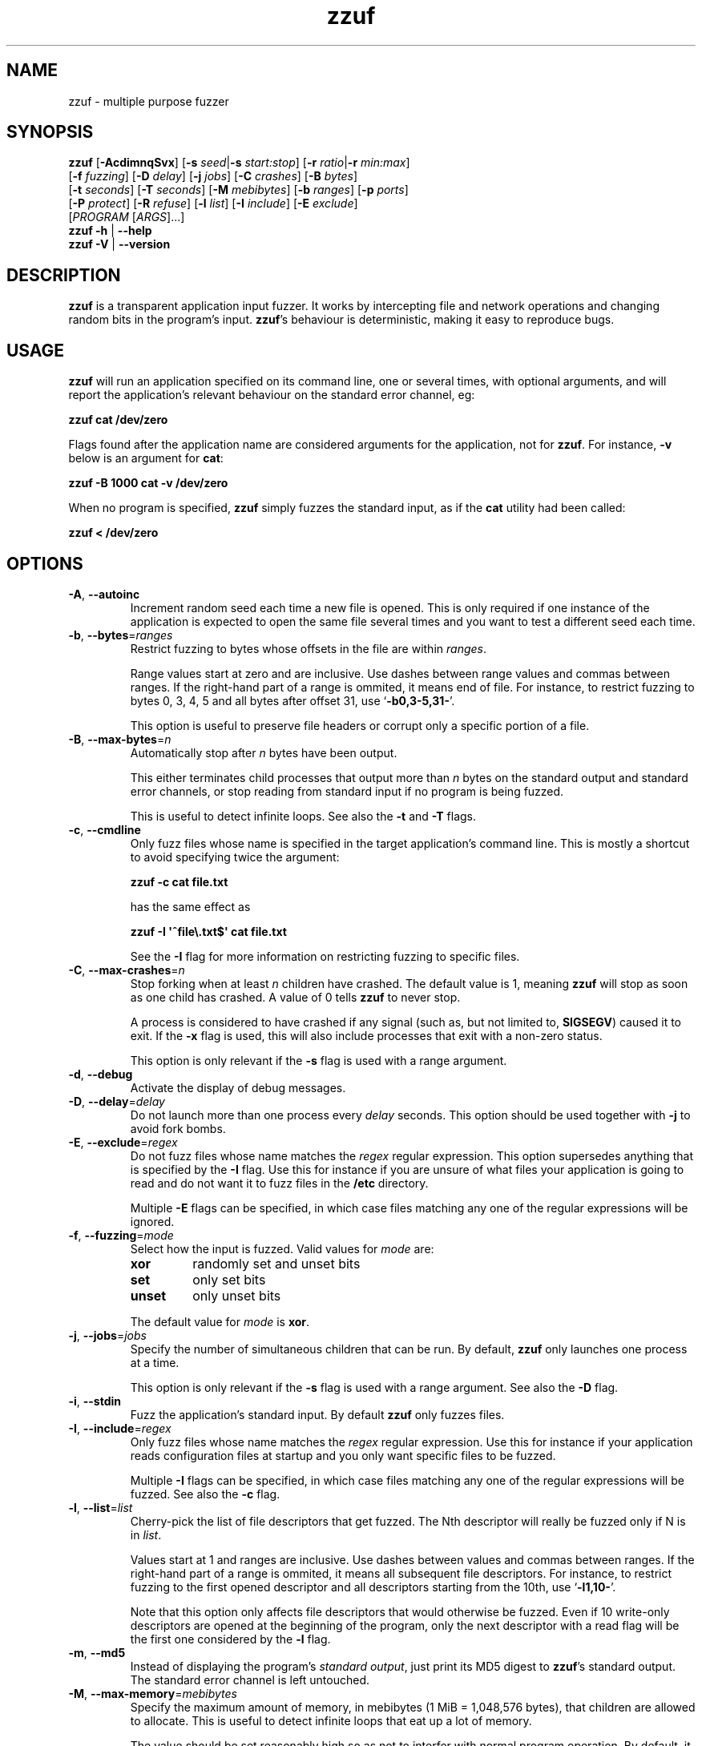 .TH zzuf 1 "2006-12-22" "zzuf"
.SH NAME
zzuf \- multiple purpose fuzzer
.SH SYNOPSIS
\fBzzuf\fR [\fB\-AcdimnqSvx\fR] [\fB\-s\fR \fIseed\fR|\fB\-s\fR \fIstart:stop\fR] [\fB\-r\fR \fIratio\fR|\fB\-r\fR \fImin:max\fR]
.br
       [\fB\-f\fR \fIfuzzing\fR] [\fB\-D\fR \fIdelay\fR] [\fB\-j\fR \fIjobs\fR] [\fB\-C\fR \fIcrashes\fR] [\fB\-B\fR \fIbytes\fR]
.br
       [\fB\-t\fR \fIseconds\fR] [\fB\-T\fR \fIseconds\fR] [\fB\-M\fR \fImebibytes\fR] [\fB\-b\fR \fIranges\fR] [\fB\-p\fR \fIports\fR]
.br
       [\fB\-P\fR \fIprotect\fR] [\fB\-R\fR \fIrefuse\fR] [\fB\-l\fR \fIlist\fR] [\fB\-I\fR \fIinclude\fR] [\fB\-E\fR \fIexclude\fR]
.br
       [\fIPROGRAM\fR [\fIARGS\fR]...]
.br
\fBzzuf \-h\fR | \fB\-\-help\fR
.br
\fBzzuf \-V\fR | \fB\-\-version\fR
.SH DESCRIPTION
.PP
\fBzzuf\fR is a transparent application input fuzzer. It works by intercepting
file and network operations and changing random bits in the program's input.
\fBzzuf\fR's behaviour is deterministic, making it easy to reproduce bugs.
.SH USAGE
.PP
\fBzzuf\fR will run an application specified on its command line, one or
several times, with optional arguments, and will report the application's
relevant behaviour on the standard error channel, eg:
.PP
\fB    zzuf cat /dev/zero\fR
.PP
Flags found after the application name are considered arguments for the
application, not for \fBzzuf\fR. For instance, \fB\-v\fR below is an
argument for \fBcat\fR:
.PP
\fB    zzuf \-B 1000 cat \-v /dev/zero\fR
.PP
When no program is specified, \fBzzuf\fR simply fuzzes the standard input, as
if the \fBcat\fR utility had been called:
.PP
\fB    zzuf < /dev/zero\fR
.SH OPTIONS
.TP
\fB\-A\fR, \fB\-\-autoinc\fR
Increment random seed each time a new file is opened. This is only required
if one instance of the application is expected to open the same file several
times and you want to test a different seed each time.
.TP
\fB\-b\fR, \fB\-\-bytes\fR=\fIranges\fR
Restrict fuzzing to bytes whose offsets in the file are within \fIranges\fR.

Range values start at zero and are inclusive. Use dashes between range values
and commas between ranges. If the right-hand part of a range is ommited, it
means end of file. For instance, to restrict fuzzing to bytes 0, 3, 4, 5 and
all bytes after offset 31, use \(oq\fB\-b0,3\-5,31\-\fR\(cq.

This option is useful to preserve file headers or corrupt only a specific
portion of a file.
.TP
\fB\-B\fR, \fB\-\-max\-bytes\fR=\fIn\fR
Automatically stop after \fIn\fR bytes have been output.

This either terminates child processes that output more than \fIn\fR bytes
on the standard output and standard error channels, or stop reading from
standard input if no program is being fuzzed.

This is useful to detect infinite loops. See also the \fB\-t\fR and \fB\-T\fR
flags.
.TP
\fB\-c\fR, \fB\-\-cmdline\fR
Only fuzz files whose name is specified in the target application's command
line. This is mostly a shortcut to avoid specifying twice the argument:

\fB    zzuf \-c cat file.txt\fR

has the same effect as

\fB    zzuf \-I \(aq^file\\.txt$\(aq cat file.txt\fR

See the \fB\-I\fR flag for more information on restricting fuzzing to
specific files.
.TP
\fB\-C\fR, \fB\-\-max\-crashes\fR=\fIn\fR
Stop forking when at least \fIn\fR children have crashed. The default value
is 1, meaning \fBzzuf\fR will stop as soon as one child has crashed. A value
of 0 tells \fBzzuf\fR to never stop.

A process is considered to have crashed if any signal (such as, but not limited
to, \fBSIGSEGV\fR) caused it to exit. If the \fB\-x\fR flag is used, this will
also include processes that exit with a non-zero status.

This option is only relevant if the \fB\-s\fR flag is used with a range
argument.
.TP
\fB\-d\fR, \fB\-\-debug\fR
Activate the display of debug messages.
.TP
\fB\-D\fR, \fB\-\-delay\fR=\fIdelay\fR
Do not launch more than one process every \fIdelay\fR seconds. This option
should be used together with \fB\-j\fR to avoid fork bombs.
.TP
\fB\-E\fR, \fB\-\-exclude\fR=\fIregex\fR
Do not fuzz files whose name matches the \fIregex\fR regular expression. This
option supersedes anything that is specified by the \fB\-I\fR flag. Use this
for instance if you are unsure of what files your application is going to read
and do not want it to fuzz files in the \fB/etc\fR directory.

Multiple \fB\-E\fR flags can be specified, in which case files matching any one
of the regular expressions will be ignored.
.TP
\fB\-f\fR, \fB\-\-fuzzing\fR=\fImode\fR
Select how the input is fuzzed. Valid values for \fImode\fR are:
.RS
.TP
\fBxor\fR
randomly set and unset bits
.TP
\fBset\fR
only set bits
.TP
\fBunset\fR
only unset bits
.RE
.IP
The default value for \fImode\fR is \fBxor\fR.
.TP
\fB\-j\fR, \fB\-\-jobs\fR=\fIjobs\fR
Specify the number of simultaneous children that can be run. By default,
\fBzzuf\fR only launches one process at a time.

This option is only relevant if the \fB\-s\fR flag is used with a range
argument. See also the \fB\-D\fR flag.
.TP
\fB\-i\fR, \fB\-\-stdin\fR
Fuzz the application's standard input. By default \fBzzuf\fR only fuzzes files.
.TP
\fB\-I\fR, \fB\-\-include\fR=\fIregex\fR
Only fuzz files whose name matches the \fIregex\fR regular expression. Use
this for instance if your application reads configuration files at startup
and you only want specific files to be fuzzed.

Multiple \fB\-I\fR flags can be specified, in which case files matching any one
of the regular expressions will be fuzzed. See also the \fB\-c\fR flag.
.TP
\fB\-l\fR, \fB\-\-list\fR=\fIlist\fR
Cherry-pick the list of file descriptors that get fuzzed. The Nth descriptor
will really be fuzzed only if N is in \fIlist\fR.

Values start at 1 and ranges are inclusive. Use dashes between values and
commas between ranges. If the right-hand part of a range is ommited, it means
all subsequent file descriptors. For instance, to restrict fuzzing to the
first opened descriptor and all descriptors starting from the 10th, use
\(oq\fB\-l1,10\-\fR\(cq.

Note that this option only affects file descriptors that would otherwise be
fuzzed. Even if 10 write-only descriptors are opened at the beginning of the
program, only the next descriptor with a read flag will be the first one
considered by the \fB\-l\fR flag.
.TP
\fB\-m\fR, \fB\-\-md5\fR
Instead of displaying the program's \fIstandard output\fR, just print its MD5
digest to \fBzzuf\fR's standard output. The standard error channel is left
untouched.
.TP
\fB\-M\fR, \fB\-\-max\-memory\fR=\fImebibytes\fR
Specify the maximum amount of memory, in mebibytes (1 MiB = 1,048,576 bytes),
that children are allowed to allocate. This is useful to detect infinite loops
that eat up a lot of memory.

The value should be set reasonably high so as not to interfer with normal
program operation. By default, it is set to 1024 MiB in order to avoid
accidental excessive swapping. To disable the limitation, set the maximum
memory usage to -1 instead.

\fBzzuf\fR uses the \fBsetrlimit\fR() call to set memory usage limitations and
relies on the operating system's ability to enforce such limitations.
.TP
\fB\-n\fR, \fB\-\-network\fR
Fuzz the application's network input. By default \fBzzuf\fR only fuzzes files.

Only INET (IPv4) and INET6 (IPv6) connections are fuzzed. Other protocol
families are not yet supported.
.TP
\fB\-p\fR, \fB\-\-ports\fR=\fIranges\fR
Only fuzz network ports that are in \fIranges\fR. By default \fBzzuf\fR
fuzzes all ports. The port considered is the listening port if the socket
is listening and the destination port if the socket is connecting, because
most of the time the source port cannot be predicted.

Range values start at zero and are inclusive. Use dashes between range values
and commas between ranges. If the right-hand part of a range is ommited, it
means end of file. For instance, to restrict fuzzing to the HTTP and HTTPS
ports and to all unprivileged ports, use \(oq\fB\-p80,443,1024\-\fR\(cq.

This option requires network fuzzing to be activated using \fB\-n\fR.
.TP
\fB\-P\fR, \fB\-\-protect\fR=\fIlist\fR
Protect a list of characters so that if they appear in input data that would
normally be fuzzed, they are left unmodified instead.

Characters in \fIlist\fR can be expressed verbatim or through escape sequences.
The sequences interpreted by \fBzzuf\fR are:
.RS
.TP
\fB\\n\fR
new line
.TP
\fB\\r\fR
return
.TP
\fB\\t\fR
tabulation
.TP
\fB\\\fR\fINNN\fR
the byte whose octal value is \fINNN\fR
.TP
\fB\\x\fR\fINN\fR
the byte whose hexadecimal value is \fINN\fR
.TP
\fB\\\\\fR
backslash (\(oq\\\(cq)
.RE
.IP
You can use \(oq\fB\-\fR\(cq to specify ranges. For instance, to protect all
bytes from \(oq\\001\(cq to \(oq/\(cq, use \(oq\fB\-P\ \(aq\\001\-/\(aq\fR\(cq.

The statistical outcome of this option should not be overlooked: if characters
are protected, the effect of the \(oq\fB\-r\fR\(cq flag will vary depending
on the data being fuzzed. For instance, asking to fuzz 1% of input bits
(\fB\-r0.01\fR) and to protect lowercase characters (\fB\-P\ a\-z\fR) will
result in an actual average fuzzing ratio of 0.9% with truly random data,
0.3% with random ASCII data and 0.2% with standard English text.

See also the \fB\-R\fR flag.
.TP
\fB\-q\fR, \fB\-\-quiet\fR
Hide the output of the fuzzed application. This is useful if the application
is very verbose but only its exit code or signaled status is really useful to
you.
.TP
\fB\-r\fR, \fB\-\-ratio\fR=\fIratio\fR
.PD 0
.TP
\fB\-r\fR, \fB\-\-ratio\fR=\fImin:max\fR
.PD
Specify the proportion of bits that will be randomly fuzzed. A value of 0
will not fuzz anything. A value of 0.05 will fuzz 5% of the open files'
bits. A value of 1.0 or more will fuzz all the bytes, theoretically making
the input files undiscernible from random data. The default fuzzing ratio
is 0.004 (fuzz 0.4% of the files' bits).

A range can also be specified. When doing so, \fBzzuf\fR will pick ratio
values from the interval. The choice is deterministic and only depends on
the interval bounds and the current seed.
.TP
\fB\-R\fR, \fB\-\-refuse\fR=\fIlist\fR
Refuse a list of characters by not fuzzing bytes that would otherwise be
changed to a character that is in \fIlist\fR. This does not prevent characters
from appearing in the output if the original byte was already in \fIlist\fR.

See the \fB\-P\fR option for a description of \fIlist\fR.
.TP
\fB\-s\fR, \fB\-\-seed\fR=\fIseed\fR
.PD 0
.TP
\fB\-s\fR, \fB\-\-seed\fR=\fIstart:stop\fR
.PD
Specify the random seed to use for fuzzing, or a range of random seeds.
Running \fBzzuf\fR twice with the same random seed will fuzz the files exactly
the same way, even with a different target application. The purpose of this is
to use simple utilities such as \fBcat\fR or \fBcp\fR to generate a file that
causes the target application to crash.

If a range is specified, \fBzzuf\fR will run the application several times,
each time with a different seed, and report the behaviour of each run. If the
\(oq:\(cq character is used but the second part of the range is omitted,
\fBzzuf\fR will increment the seed value indefinitely.
.TP
\fB\-S\fR, \fB\-\-signal\fR
Prevent children from installing signal handlers for signals that usually
cause coredumps. These signals are \fBSIGABRT\fR, \fBSIGFPE\fR, \fBSIGILL\fR,
\fBSIGQUIT\fR, \fBSIGSEGV\fR, \fBSIGTRAP\fR and, if available on the running
platform, \fBSIGSYS\fR, \fBSIGEMT\fR, \fBSIGBUS\fR, \fBSIGXCPU\fR and
\fBSIGXFSZ\fR. Instead of calling the signal handler, the application will
simply crash. If you do not want core dumps, you should set appropriate limits
with the \fBlimit coredumpsize\fR command. See your shell's documentation on
how to set such limits.
.TP
\fB\-t\fR, \fB\-\-max\-time\fR=\fIn\fR
Automatically terminate child processes that run for more than \fIn\fR
seconds. This is useful to detect infinite loops or processes stuck in other
situations. See also the \fB\-B\fR and \fB\-T\fR flags.
.TP
\fB\-T\fR, \fB\-\-max\-cputime\fR=\fIn\fR
Automatically terminate child processes that use more than \fIn\fR seconds
of CPU time.

\fBzzuf\fR uses the \fBsetrlimit\fR() call to set CPU usage limitations and
relies on the operating system's ability to enforce such limitations. If the
system sends \fBSIGXCPU\fR signals and the application catches that signal,
it will receive a \fBSIGKILL\fR signal after 5 seconds.

This is more accurate than \fB\-t\fR because the behaviour should be
independent from the system load, but it does not detect processes stuck into
infinite \fBselect\fR() calls because they use very little CPU time. See also
the \fB\-B\fR and \fB\-t\fR flags.
.TP
\fB\-v\fR, \fB\-\-verbose\fR
Print information during the run, such as the current seed, what processes
get run, their exit status, etc.
.TP
\fB\-x\fR, \fB\-\-check\-exit\fR
Report processes that exit with a non-zero status. By default only processes
that crash due to a signal are reported.
.TP
\fB\-h\fR, \fB\-\-help\fR
Display a short help message and exit.
.TP
\fB\-V\fR, \fB\-\-version\fR
Output version information and exit.
.SH DIAGNOSTICS
.PP
Exit status is zero if no child process crashed. If one or several children
crashed, \fBzzuf\fR exits with status 1.
.SH EXAMPLES
.PP
Fuzz the input of the \fBcat\fR program using default settings:
.PP
\fB    zzuf cat /etc/motd\fR
.PP
Fuzz 1% of the input bits of the \fBcat\fR program using seed 94324:
.PP
\fB    zzuf \-s94324 \-r0.01 cat /etc/motd\fR
.PP
Fuzz the input of the \fBcat\fR program but do not fuzz newline characters
and prevent non-ASCII characters from appearing in the output:
.PP
\fB    zzuf \-P \(aq\\n\(aq \-R \(aq\\x00\-\\x1f\\x7f\-\\xff\(aq cat /etc/motd\fR
.PP
Fuzz the input of the \fBconvert\fR program, using file \fBfoo.jpeg\fR as the
original input and excluding \fB.xml\fR files from fuzzing (because
\fBconvert\fR will also open its own XML configuration files and we do not
want \fBzzuf\fR to fuzz them):
.PP
\fB    zzuf \-E \(aq\\.xml$\(aq convert foo.jpeg \-format tga /dev/null\fR
.PP
Fuzz the input of VLC, using file \fBmovie.avi\fR as the original input
and restricting fuzzing to filenames that appear on the command line
(\fB\-c\fR), then generate \fBfuzzy\-movie.avi\fR which is a file that
can be read by VLC to reproduce the same behaviour without using
\fBzzuf\fR:
.PP
\fB    zzuf \-c \-s87423 \-r0.01 vlc movie.avi\fR
.br
\fB    zzuf \-c \-s87423 \-r0.01 <movie.avi >fuzzy\-movie.avi\fR
.br
\fB    vlc fuzzy\-movie.avi\fR
.PP
Fuzz between 0.1% and 2% of MPlayer's input bits (\fB\-r0.001:0.02\fR)
with seeds 0 to 9999 (\fB\-s0:10000\fR), preserving the AVI 4-byte header
by restricting fuzzing to offsets after 4 (\fB\-b4\-\fR), disabling its
standard output messages (\fB\-q\fR), launching up to five simultaneous child
processes (\fB\-j5\fR) but waiting at least half a second between launches
(\fB\-D0.5\fR), killing MPlayer if it takes more than one minute to
read the file (\fB\-T60\fR) and disabling its \fBSIGSEGV\fR signal handler
(\fB\-S\fR):
.PP
\fB    zzuf \-c \-r0.001:0.02 \-s0:10000 \-b4\- \-q \-j5 \-D0.5 \-T60 \-S \\\fR
.br
\fB      mplayer \-benchmark \-vo null \-fps 1000 movie.avi\fR
.PP
A more advanced VLC fuzzing example, stopping only at the first crash:
.PP
\fB    zzuf \-j4 \-vqc \-r0.000001:0.01 \-s0: vlc \-v \-I dummy movie.avi \\\fR
.br
\fB       \-\-sout \(aq#transcode{acodec=s16l,vcodec=I420}:dummy\(aq vlc:quit
.PP
Create an HTML-like file that loads 200 times the same \fBhello.jpg\fR image
and open it in Firefox\(tm in auto-increment mode (\fB\-A\fR):
.PP
\fB    seq \-f \(aq<img src="hello.jpg#%g">\(aq 1 200 > hello.html\fR
.br
      (or: \fBjot \-w \(aq<img src="hello.jpg#%d">\(aq 200 1 > hello.html\fR)
.br
\fB    zzuf \-A \-I \(aqhello[.]jpg\(aq \-r0.001 firefox hello.html\fR
.PP
Run a simple HTTP redirector on the local host using \fBsocat\fR and
corrupt each network connection (\fB\-n\fR) in a different way (\fB\-A\fR)
after one megabyte of data was received on it (\fB\-b1000000\-\fR):
.PP
\fB     zzuf \-n \-A \-b1000000\- \\\fR
\fB       socat TCP4\-LISTEN:8080,reuseaddr,fork TCP4:192.168.1.42:80\fR
.PP
Browse the intarweb (\fB\-n\fR) using Firefox\(tm without fuzzing local files
(\fB\-E.\fR) or non-HTTP connections (\fB\-p80,8010,8080\fR), preserving
the beginning of the data sent with each HTTP response (\fB\-b4000\-\fR)
and using another seed on each connection (\fB\-A\fR):
.PP
\fB    zzuf \-r 0.0001 \-n \-E. \-p80,8010,8080 \-b4000\- \-A firefox\fR
.SH RESTRICTIONS
.PP
Due to \fBzzuf\fR using shared object preloading (\fBLD_PRELOAD\fR,
\fB_RLD_LIST\fB, \fBDYLD_INSERT_LIBRARIES\fR, etc.) to run its child
processes, it will fail in the presence of any mechanism that disables
preloading. For instance setuid root binaries will not be fuzzed when run
as an unprivileged user.
.PP
For the same reasons, \fBzzuf\fR will also not work with statically linked
binaries. Bear this in mind when using \fBzzuf\fR on the OpenBSD platform,
where \fBcat\fR, \fBcp\fR and \fBdd\fR are static binaries.
.PP
Though best efforts are made, identical behaviour for different versions of
\fBzzuf\fR is not guaranteed. The reproducibility for subsequent calls on
different operating systems and with different target programs is only
guaranteed when the same version of \fBzzuf\fR is being used.
.SH BUGS
.PP
\fBzzuf\fR probably does not behave correctly with 64-bit offsets.
.PP
It is not yet possible to insert or drop bytes from the input, to fuzz
according to the file format, to swap bytes, etc. More advanced fuzzing
methods are planned.
.PP
As of now, \fBzzuf\fR does not really support multithreaded applications. The
behaviour with multithreaded applications where more than one thread does file
descriptor operations is undefined.
.SH HISTORY
.PP
\fBzzuf\fR started its life in 2002 as the \fBstreamfucker\fR tool, a small
multimedia stream corrupter used to find bugs in the VLC media player.
.SH SEE ALSO
.PP
\fBlibzzuf(3)\fR
.SH AUTHOR
.PP
Copyright \(co 2002, 2007\-2009 Sam Hocevar <sam@hocevar.net>.
.PP
\fBzzuf\fR and this manual page are free software. They come without any
warranty, to the extent permitted by applicable law. You can redistribute
them and/or modify them under the terms of the Do What The Fuck You Want
To Public License, Version 2, as published by Sam Hocevar. See
\fBhttp://sam.zoy.org/wtfpl/COPYING\fR for more details.
.PP
\fBzzuf\fR's webpage can be found at \fBhttp://caca.zoy.org/wiki/zzuf\fR.
An overview of the architecture and inner works is at
\fBhttp://caca.zoy.org/wiki/zzuf/internals\fR.

